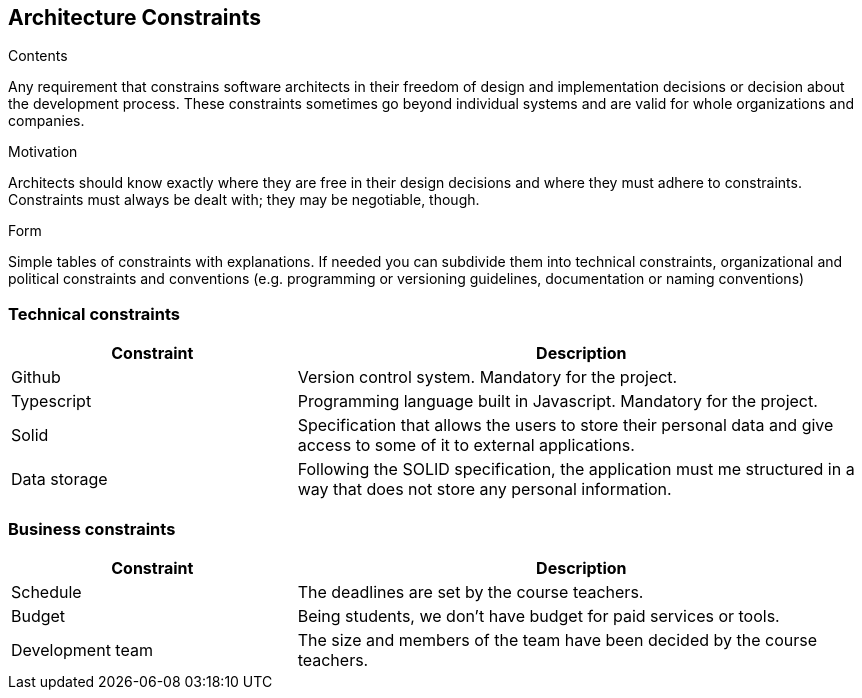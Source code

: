 [[section-architecture-constraints]]
== Architecture Constraints


[role="arc42help"]
****
.Contents
Any requirement that constrains software architects in their freedom of design and implementation decisions or decision about the development process. These constraints sometimes go beyond individual systems and are valid for whole organizations and companies.

.Motivation
Architects should know exactly where they are free in their design decisions and where they must adhere to constraints.
Constraints must always be dealt with; they may be negotiable, though.

.Form
Simple tables of constraints with explanations.
If needed you can subdivide them into
technical constraints, organizational and political constraints and
conventions (e.g. programming or versioning guidelines, documentation or naming conventions)
****

=== Technical constraints

[options="header",cols="1,2"]
|===
|Constraint|Description
| Github | Version control system. Mandatory for the project.
| Typescript | Programming language built in Javascript. Mandatory for the project.
| Solid | Specification that allows the users to store their personal data and give access to some of it to external applications.
| Data storage | Following the SOLID specification, the application must me structured in a way that does not store any personal information.
|===

=== Business constraints

[options="header",cols="1,2"]
|===
|Constraint|Description
| Schedule | The deadlines are set by the course teachers.
| Budget | Being students, we don't have budget for paid services or tools.
| Development team | The size and members of the team have been decided by the course teachers.
|===

|===
